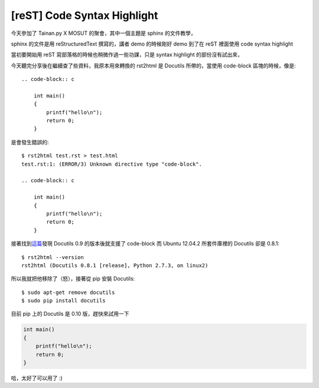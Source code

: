 [reST] Code Syntax Highlight
============================

今天參加了 Tainan.py X MOSUT 的聚會，其中一個主題是 sphinx 的文件教學，

sphinx 的文件是用 reStructuredText 撰寫的，講者 demo 的時候剛好 demo 到了在 reST 裡面使用 code syntax highlight

當初要開始用 reST 寫部落格的時候也稍微作過一些功課，只是 syntax highlight 的部份沒有試出來，

今天聽完分享後在繼續查了些資料，我原本用來轉換的 rst2html 是 Docutils 所帶的，當使用 code-block 區塊的時候，像是::

    .. code-block:: c

        int main()
        {
            printf("hello\n");
            return 0;
        }

是會發生錯誤的::

    $ rst2html test.rst > test.html
    test.rst:1: (ERROR/3) Unknown directive type "code-block".

    .. code-block:: c

        int main()
        {
            printf("hello\n");
            return 0;
        }

接著找到\ 這篇_\ 發現 Docutils 0.9 的版本後就支援了 code-block 而 Ubuntu 12.04.2 所套件庫裡的 Docutils 卻是 0.8.1::

    $ rst2html --version
    rst2html (Docutils 0.8.1 [release], Python 2.7.3, on linux2)
 
.. _這篇: http://stackoverflow.com/questions/9807604/how-can-i-get-rst2html-py-to-include-the-css-for-syntax-highlighting

所以我就把他移除了（怒），接著從 pip 安裝 Docutils::

    $ sudo apt-get remove docutils
    $ sudo pip install docutils

目前 pip 上的 Docutils 是 0.10 版，趕快來試用一下

.. code-block:: c

    int main()
    {
        printf("hello\n");
        return 0;
    }

哈，太好了可以用了 :)
